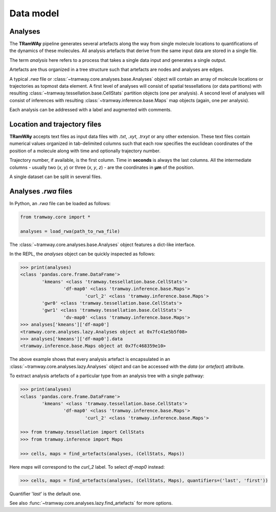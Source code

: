 .. _datamodel:

Data model
==========

Analyses
--------

The |tramway| pipeline generates several artefacts along the way from single molecule locations to quantifications of the dynamics of these molecules. 
All analysis artefacts that derive from the same input data are stored in a single file.

The term *analysis* here refers to a process that takes a single data input and generates a single output.

Artefacts are thus organized in a tree structure such that artefacts are nodes and analyses are edges.

A typical *.rwa* file or :class:`~tramway.core.analyses.base.Analyses` object will contain an array of molecule locations or trajectories as topmost data element.
A first level of analyses will consist of spatial tessellations (or data partitions) with resulting :class:`~tramway.tessellation.base.CellStats` partition objects (one per analysis).
A second level of analyses will consist of inferences with resulting :class:`~tramway.inference.base.Maps` map objects (again, one per analysis).

Each analysis can be addressed with a label and augmented with comments.

 
Location and trajectory files
-----------------------------

|tramway| accepts text files as input data files with |txt|, |xyt|, |trxyt| or any other extension. These text files contain numerical values organized in tab-delimited columns such that each row specifies the euclidean coordinates of the position of a molecule along with time and optionally trajectory number.

Trajectory number, if available, is the first column. Time in |seconds| is always the last columns. All the intermediate columns - usually two (`x`, `y`) or three (`x`, `y`, `z`) - are the coordinates in |um| of the position.

A single dataset can be split in several files.


Analyses *.rwa* files
---------------------

In Python, an |rwa| file can be loaded as follows:

.. code-block:: python

	from tramway.core import *

	analyses = load_rwa(path_to_rwa_file)


The :class:`~tramway.core.analyses.base.Analyses` object features a dict-like interface.

In the REPL, the *analyses* object can be quickly inspected as follows:

.. code-block:: python

	>>> print(analyses)
	<class 'pandas.core.frame.DataFrame'>
		'kmeans' <class 'tramway.tessellation.base.CellStats'>
			'df-map0' <class 'tramway.inference.base.Maps'>
				'curl_2' <class 'tramway.inference.base.Maps'>
		'gwr0' <class 'tramway.tessellation.base.CellStats'>
		'gwr1' <class 'tramway.tessellation.base.CellStats'>
			'dv-map0' <class 'tramway.inference.base.Maps'>
	>>> analyses['kmeans']['df-map0']
	<tramway.core.analyses.lazy.Analyses object at 0x7fc41e5b5f08>
	>>> analyses['kmeans']['df-map0'].data
	<tramway.inference.base.Maps object at 0x7fc468359e10>


The above example shows that every analysis artefact is encapsulated in an :class:`~tramway.core.analyses.lazy.Analyses` object and can be accessed with the `data` (or `artefact`) attribute.

To extract analysis artefacts of a particular type from an analysis tree with a single pathway:

.. code-block:: python

	>>> print(analyses)
	<class 'pandas.core.frame.DataFrame'>
		'kmeans' <class 'tramway.tessellation.base.CellStats'>
			'df-map0' <class 'tramway.inference.base.Maps'>
				'curl_2' <class 'tramway.inference.base.Maps'>

	>>> from tramway.tessellation import CellStats
	>>> from tramway.inference import Maps

	>>> cells, maps = find_artefacts(analyses, (CellStats, Maps))

Here `maps` will correspond to the *curl_2* label.
To select *df-map0* instead:

.. code-block:: python

	>>> cells, maps = find_artefacts(analyses, (CellStats, Maps), quantifiers=('last', 'first'))


Quantifier '*last*' is the default one.

See also :func:`~tramway.core.analyses.lazy.find_artefacts` for more options.


.. |txt| replace:: *.txt*
.. |xyt| replace:: *.xyt*
.. |trxyt| replace:: *.trxyt*
.. |rwa| replace:: *.rwa*
.. |seconds| replace:: **seconds**
.. |um| replace:: **µm**
.. |tramway| replace:: **TRamWAy**

